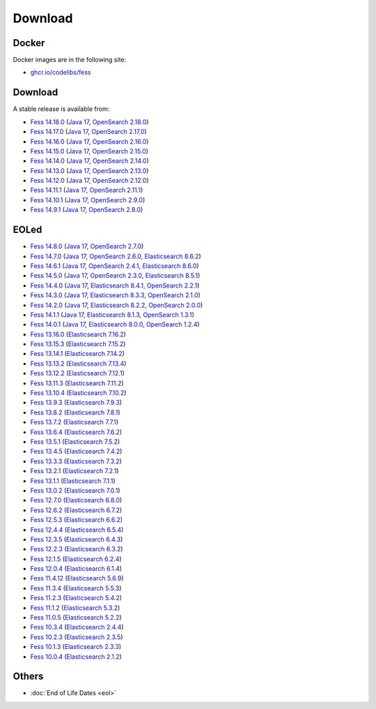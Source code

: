 =============
Download
=============

Docker
======

Docker images are in the following site:

* `ghcr.io/codelibs/fess <https://github.com/orgs/codelibs/packages/container/package/fess>`_

Download
========

A stable release is available from:

* `Fess 14.18.0 <https://github.com/codelibs/fess/releases/tag/fess-14.18.0>`_ (`Java 17 <https://adoptium.net/temurin/releases?version=17>`_, `OpenSearch 2.18.0 <https://opensearch.org/versions/opensearch-2-18-0.html>`_)
* `Fess 14.17.0 <https://github.com/codelibs/fess/releases/tag/fess-14.17.0>`_ (`Java 17 <https://adoptium.net/temurin/releases?version=17>`_, `OpenSearch 2.17.0 <https://opensearch.org/versions/opensearch-2-17-0.html>`_)
* `Fess 14.16.0 <https://github.com/codelibs/fess/releases/tag/fess-14.16.0>`_ (`Java 17 <https://adoptium.net/temurin/releases?version=17>`_, `OpenSearch 2.16.0 <https://opensearch.org/versions/opensearch-2-16-0.html>`_)
* `Fess 14.15.0 <https://github.com/codelibs/fess/releases/tag/fess-14.15.0>`_ (`Java 17 <https://adoptium.net/temurin/releases?version=17>`_, `OpenSearch 2.15.0 <https://opensearch.org/versions/opensearch-2-15-0.html>`_)
* `Fess 14.14.0 <https://github.com/codelibs/fess/releases/tag/fess-14.14.0>`_ (`Java 17 <https://adoptium.net/temurin/releases?version=17>`_, `OpenSearch 2.14.0 <https://opensearch.org/versions/opensearch-2-14-0.html>`_)
* `Fess 14.13.0 <https://github.com/codelibs/fess/releases/tag/fess-14.13.0>`_ (`Java 17 <https://adoptium.net/temurin/releases?version=17>`_, `OpenSearch 2.13.0 <https://opensearch.org/versions/opensearch-2-13-0.html>`_)
* `Fess 14.12.0 <https://github.com/codelibs/fess/releases/tag/fess-14.12.0>`_ (`Java 17 <https://adoptium.net/temurin/releases?version=17>`_, `OpenSearch 2.12.0 <https://opensearch.org/versions/opensearch-2-12-0.html>`_)
* `Fess 14.11.1 <https://github.com/codelibs/fess/releases/tag/fess-14.11.1>`_ (`Java 17 <https://adoptium.net/temurin/releases?version=17>`_, `OpenSearch 2.11.1 <https://opensearch.org/versions/opensearch-2-11-1.html>`_)
* `Fess 14.10.1 <https://github.com/codelibs/fess/releases/tag/fess-14.10.1>`_ (`Java 17 <https://adoptium.net/temurin/releases?version=17>`_, `OpenSearch 2.9.0 <https://opensearch.org/versions/opensearch-2-9-0.html>`_)
* `Fess 14.9.1 <https://github.com/codelibs/fess/releases/tag/fess-14.9.1>`_ (`Java 17 <https://adoptium.net/temurin/releases?version=17>`_, `OpenSearch 2.8.0 <https://opensearch.org/versions/opensearch-2-8-0.html>`_)

EOLed
======

* `Fess 14.8.0 <https://github.com/codelibs/fess/releases/tag/fess-14.8.0>`_ (`Java 17 <https://adoptium.net/temurin/releases?version=17>`_, `OpenSearch 2.7.0 <https://opensearch.org/versions/opensearch-2-7-0.html>`_)
* `Fess 14.7.0 <https://github.com/codelibs/fess/releases/tag/fess-14.7.0>`_ (`Java 17 <https://adoptium.net/temurin/releases?version=17>`_, `OpenSearch 2.6.0 <https://opensearch.org/versions/opensearch-2-6-0.html>`_, `Elasticsearch 8.6.2 <https://www.elastic.co/jp/downloads/past-releases/elasticsearch-8-6-2>`_)
* `Fess 14.6.1 <https://github.com/codelibs/fess/releases/tag/fess-14.6.1>`_ (`Java 17 <https://adoptium.net/temurin/releases?version=17>`_, `OpenSearch 2.4.1 <https://opensearch.org/versions/opensearch-2-4-1.html>`_, `Elasticsearch 8.6.0 <https://www.elastic.co/jp/downloads/past-releases/elasticsearch-8-6-0>`_)
* `Fess 14.5.0 <https://github.com/codelibs/fess/releases/tag/fess-14.5.0>`_ (`Java 17 <https://adoptium.net/temurin/releases?version=17>`_, `OpenSearch 2.3.0 <https://opensearch.org/versions/opensearch-2-3-0.html>`_, `Elasticsearch 8.5.1 <https://www.elastic.co/jp/downloads/past-releases/elasticsearch-8-5-1>`_)
* `Fess 14.4.0 <https://github.com/codelibs/fess/releases/tag/fess-14.4.0>`_ (`Java 17 <https://adoptium.net/temurin/releases?version=17>`_, `Elasticsearch 8.4.1 <https://www.elastic.co/jp/downloads/past-releases/elasticsearch-8-4-1>`_, `OpenSearch 2.2.1 <https://opensearch.org/versions/opensearch-2-2-1.html>`_)
* `Fess 14.3.0 <https://github.com/codelibs/fess/releases/tag/fess-14.3.0>`_ (`Java 17 <https://adoptium.net/temurin/releases?version=17>`_, `Elasticsearch 8.3.3 <https://www.elastic.co/jp/downloads/past-releases/elasticsearch-8-3-3>`_, `OpenSearch 2.1.0 <https://opensearch.org/versions/opensearch-2-1-0.html>`_)
* `Fess 14.2.0 <https://github.com/codelibs/fess/releases/tag/fess-14.2.0>`_ (`Java 17 <https://adoptium.net/temurin/releases?version=17>`_, `Elasticsearch 8.2.2 <https://www.elastic.co/jp/downloads/past-releases/elasticsearch-8-2-2>`_, `OpenSearch 2.0.0 <https://opensearch.org/versions/opensearch-2-0-0.html>`_)
* `Fess 14.1.1 <https://github.com/codelibs/fess/releases/tag/fess-14.1.1>`_ (`Java 17 <https://adoptium.net/temurin/releases?version=17>`_, `Elasticsearch 8.1.3 <https://www.elastic.co/jp/downloads/past-releases/elasticsearch-8-1-3>`_, `OpenSearch 1.3.1 <https://opensearch.org/versions/opensearch-1-3-1.html>`_)
* `Fess 14.0.1 <https://github.com/codelibs/fess/releases/tag/fess-14.0.1>`_ (`Java 17 <https://adoptium.net/temurin/releases?version=17>`_, `Elasticsearch 8.0.0 <https://www.elastic.co/jp/downloads/past-releases/elasticsearch-8-0-0>`_, `OpenSearch 1.2.4 <https://opensearch.org/versions/opensearch-1-2-4.html>`_)
* `Fess 13.16.0 <https://github.com/codelibs/fess/releases/tag/fess-13.16.0>`_ (`Elasticsearch 7.16.2 <https://www.elastic.co/jp/downloads/past-releases/elasticsearch-7-16-2>`_)
* `Fess 13.15.3 <https://github.com/codelibs/fess/releases/tag/fess-13.15.3>`_ (`Elasticsearch 7.15.2 <https://www.elastic.co/jp/downloads/past-releases/elasticsearch-7-15-2>`_)
* `Fess 13.14.1 <https://github.com/codelibs/fess/releases/tag/fess-13.14.1>`_ (`Elasticsearch 7.14.2 <https://www.elastic.co/jp/downloads/past-releases/elasticsearch-7-14-2>`_)
* `Fess 13.13.2 <https://github.com/codelibs/fess/releases/tag/fess-13.13.2>`_ (`Elasticsearch 7.13.4 <https://www.elastic.co/jp/downloads/past-releases/elasticsearch-7-13-4>`_)
* `Fess 13.12.2 <https://github.com/codelibs/fess/releases/tag/fess-13.12.2>`_ (`Elasticsearch 7.12.1 <https://www.elastic.co/jp/downloads/past-releases/elasticsearch-7-12-1>`_)
* `Fess 13.11.3 <https://github.com/codelibs/fess/releases/tag/fess-13.11.3>`_ (`Elasticsearch 7.11.2 <https://www.elastic.co/jp/downloads/past-releases/elasticsearch-7-11-2>`_)
* `Fess 13.10.4 <https://github.com/codelibs/fess/releases/tag/fess-13.10.4>`_ (`Elasticsearch 7.10.2 <https://www.elastic.co/jp/downloads/past-releases/elasticsearch-7-10-2>`_)
* `Fess 13.9.3 <https://github.com/codelibs/fess/releases/tag/fess-13.9.3>`_ (`Elasticsearch 7.9.3 <https://www.elastic.co/jp/downloads/past-releases/elasticsearch-7-9-3>`_)
* `Fess 13.8.2 <https://github.com/codelibs/fess/releases/tag/fess-13.8.2>`_ (`Elasticsearch 7.8.1 <https://www.elastic.co/jp/downloads/past-releases/elasticsearch-7-8-1>`_)
* `Fess 13.7.2 <https://github.com/codelibs/fess/releases/tag/fess-13.7.2>`_ (`Elasticsearch 7.7.1 <https://www.elastic.co/jp/downloads/past-releases/elasticsearch-7-7-1>`_)
* `Fess 13.6.4 <https://github.com/codelibs/fess/releases/tag/fess-13.6.4>`_ (`Elasticsearch 7.6.2 <https://www.elastic.co/jp/downloads/past-releases/elasticsearch-7-6-2>`_)
* `Fess 13.5.1 <https://github.com/codelibs/fess/releases/tag/fess-13.5.1>`_ (`Elasticsearch 7.5.2 <https://www.elastic.co/jp/downloads/past-releases/elasticsearch-7-5-2>`_)
* `Fess 13.4.5 <https://github.com/codelibs/fess/releases/tag/fess-13.4.5>`_ (`Elasticsearch 7.4.2 <https://www.elastic.co/jp/downloads/past-releases/elasticsearch-7-4-2>`_)
* `Fess 13.3.3 <https://github.com/codelibs/fess/releases/tag/fess-13.3.3>`_ (`Elasticsearch 7.3.2 <https://www.elastic.co/jp/downloads/past-releases/elasticsearch-7-3-2>`_)
* `Fess 13.2.1 <https://github.com/codelibs/fess/releases/tag/fess-13.2.1>`_ (`Elasticsearch 7.2.1 <https://www.elastic.co/jp/downloads/past-releases/elasticsearch-7-2-1>`_)
* `Fess 13.1.1 <https://github.com/codelibs/fess/releases/tag/fess-13.1.1>`_ (`Elasticsearch 7.1.1 <https://www.elastic.co/jp/downloads/past-releases/elasticsearch-7-1-1>`_)
* `Fess 13.0.2 <https://github.com/codelibs/fess/releases/tag/fess-13.0.2>`_ (`Elasticsearch 7.0.1 <https://www.elastic.co/jp/downloads/past-releases/elasticsearch-7-0-1>`_)
* `Fess 12.7.0 <https://github.com/codelibs/fess/releases/tag/fess-12.7.0>`_ (`Elasticsearch 6.8.0 <https://www.elastic.co/jp/downloads/past-releases/elasticsearch-6-8-0>`_)
* `Fess 12.6.2 <https://github.com/codelibs/fess/releases/tag/fess-12.6.2>`_ (`Elasticsearch 6.7.2 <https://www.elastic.co/jp/downloads/past-releases/elasticsearch-6-7-2>`_)
* `Fess 12.5.3 <https://github.com/codelibs/fess/releases/tag/fess-12.5.3>`_ (`Elasticsearch 6.6.2 <https://www.elastic.co/jp/downloads/past-releases/elasticsearch-6-6-2>`_)
* `Fess 12.4.4 <https://github.com/codelibs/fess/releases/tag/fess-12.4.4>`_ (`Elasticsearch 6.5.4 <https://www.elastic.co/jp/downloads/past-releases/elasticsearch-6-5-4>`_)
* `Fess 12.3.5 <https://github.com/codelibs/fess/releases/tag/fess-12.3.5>`_ (`Elasticsearch 6.4.3 <https://www.elastic.co/jp/downloads/past-releases/elasticsearch-6-4-3>`_)
* `Fess 12.2.3 <https://github.com/codelibs/fess/releases/tag/fess-12.2.3>`_ (`Elasticsearch 6.3.2 <https://www.elastic.co/jp/downloads/past-releases/elasticsearch-6-3-2>`_)
* `Fess 12.1.5 <https://github.com/codelibs/fess/releases/tag/fess-12.1.5>`_ (`Elasticsearch 6.2.4 <https://www.elastic.co/jp/downloads/past-releases/elasticsearch-6-2-4>`_)
* `Fess 12.0.4 <https://github.com/codelibs/fess/releases/tag/fess-12.0.4>`_ (`Elasticsearch 6.1.4 <https://www.elastic.co/jp/downloads/past-releases/elasticsearch-6-1-4>`_)
* `Fess 11.4.12 <https://github.com/codelibs/fess/releases/tag/fess-11.4.12>`_ (`Elasticsearch 5.6.9 <https://www.elastic.co/jp/downloads/past-releases/elasticsearch-5-6-9>`_)
* `Fess 11.3.4 <https://github.com/codelibs/fess/releases/tag/fess-11.3.4>`_ (`Elasticsearch 5.5.3 <https://www.elastic.co/jp/downloads/past-releases/elasticsearch-5-5-3>`_)
* `Fess 11.2.3 <https://github.com/codelibs/fess/releases/tag/fess-11.2.3>`_ (`Elasticsearch 5.4.2 <https://www.elastic.co/jp/downloads/past-releases/elasticsearch-5-4-2>`_)
* `Fess 11.1.2 <https://github.com/codelibs/fess/releases/tag/fess-11.1.2>`_ (`Elasticsearch 5.3.2 <https://www.elastic.co/jp/downloads/past-releases/elasticsearch-5-3-2>`_)
* `Fess 11.0.5 <https://github.com/codelibs/fess/releases/tag/fess-11.0.5>`_ (`Elasticsearch 5.2.2 <https://www.elastic.co/jp/downloads/past-releases/elasticsearch-5-2-2>`_)
* `Fess 10.3.4 <https://github.com/codelibs/fess/releases/tag/fess-10.3.4>`_ (`Elasticsearch 2.4.4 <https://www.elastic.co/jp/downloads/past-releases/elasticsearch-2-4-4>`_)
* `Fess 10.2.3 <https://github.com/codelibs/fess/releases/tag/fess-10.2.3>`_ (`Elasticsearch 2.3.5 <https://www.elastic.co/jp/downloads/past-releases/elasticsearch-2-3-5>`_)
* `Fess 10.1.3 <https://github.com/codelibs/fess/releases/tag/fess-10.1.3>`_ (`Elasticsearch 2.3.3 <https://www.elastic.co/jp/downloads/past-releases/elasticsearch-2-3-3>`_)
* `Fess 10.0.4 <https://github.com/codelibs/fess/releases/tag/fess-10.0.4>`_ (`Elasticsearch 2.1.2 <https://www.elastic.co/jp/downloads/past-releases/elasticsearch-2-1-2>`_)

Others
======

* :doc:`End of Life Dates <eol>`
